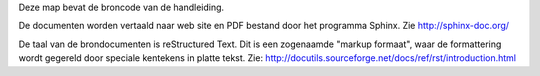 Deze map bevat de broncode van de handleiding.

De documenten worden vertaald naar web site en PDF bestand door het
programma Sphinx. Zie http://sphinx-doc.org/

De taal van de brondocumenten is reStructured Text. Dit is een
zogenaamde "markup formaat", waar de formattering wordt gegereld door
speciale kentekens in platte tekst. Zie:
http://docutils.sourceforge.net/docs/ref/rst/introduction.html
